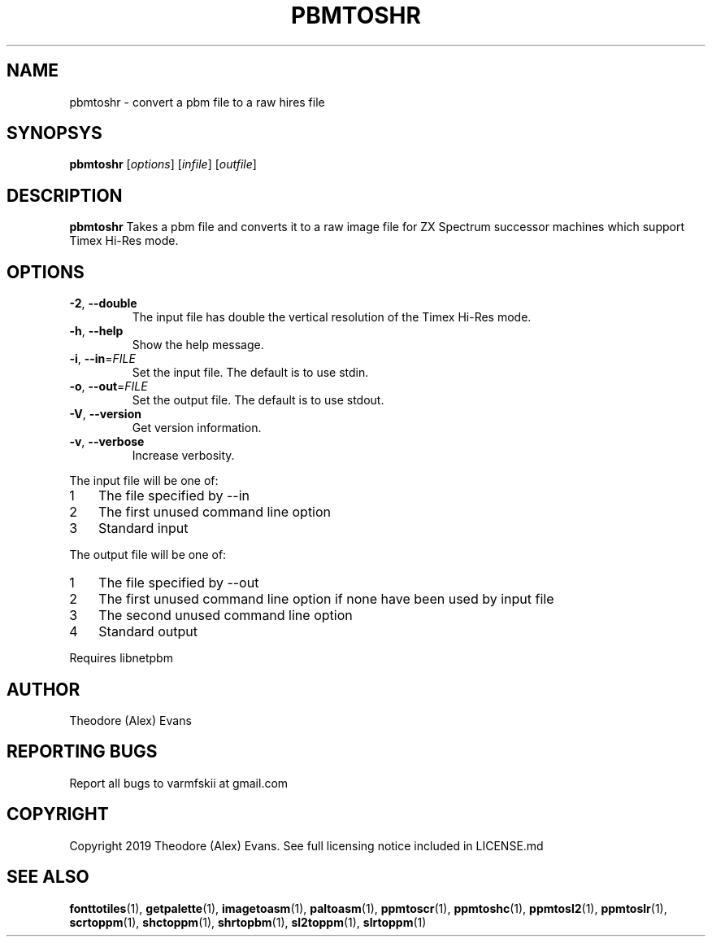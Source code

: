 .TH PBMTOSHR 1 "17 February 2019" "libzxntools 1.01.01"
.SH NAME
pbmtoshr \- convert a pbm file to a raw hires file
.SH SYNOPSYS
.B pbmtoshr
[\fIoptions\fR]
[\fIinfile\fR]
[\fIoutfile\fR]
.SH DESCRIPTION
.B pbmtoshr
Takes a pbm file and converts it to a raw image file for ZX Spectrum
successor machines which support Timex Hi-Res mode.
.SH OPTIONS
.TP
.BR \-2 ", " \-\-double
The input file has double the vertical resolution of the Timex Hi-Res
mode.
.TP
.BR \-h ", " \-\-help
Show the help message.
.TP
.BR \-i ", " \-\-in "=" \fIFILE\fR
Set the input file.
The default is to use stdin.
.TP
.BR \-o ", " \-\-out "=" \fIFILE\fR
Set the output file.
The default is to use stdout.
.TP
.BR \-V ", " \-\-version
Get version information.
.TP
.BR \-v ", " \-\-verbose
Increase verbosity.
.PP	
.nr step 1 1 
The input file will be one of:
.IP \n[step] 3
The file specified by \-\-in
.IP \n+[step]
The first unused command line option
.IP \n+[step]
Standard input
.PP	
.nr step 1 1 
The output file will be one of:
.IP \n[step] 3
The file specified by \-\-out
.IP \n+[step]
The first unused command line option if none have been used by input file
.IP \n+[step]
The second unused command line option
.IP \n+[step]
Standard output
.PP	
Requires libnetpbm

.SH AUTHOR
Theodore (Alex) Evans
.SH "REPORTING BUGS"
Report all bugs to varmfskii at gmail.com
.SH COPYRIGHT
Copyright 2019 Theodore (Alex) Evans. See full licensing notice included in LICENSE.md
.SH "SEE ALSO"
.BR fonttotiles (1),
.BR getpalette (1),
.BR imagetoasm (1),
.BR paltoasm (1),
.BR ppmtoscr (1),
.BR ppmtoshc (1),
.BR ppmtosl2 (1),
.BR ppmtoslr (1),
.BR scrtoppm (1),
.BR shctoppm (1),
.BR shrtopbm (1),
.BR sl2toppm (1),
.BR slrtoppm (1)
